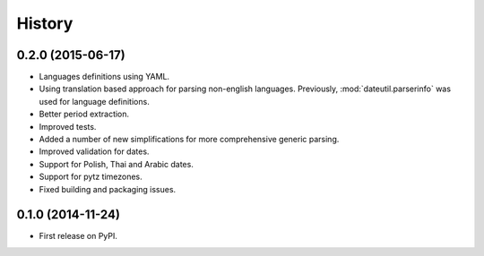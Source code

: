 .. :changelog:

History
=======


0.2.0 (2015-06-17)
------------------
* Languages definitions using YAML.
* Using translation based approach for parsing non-english languages. Previously, :mod:`dateutil.parserinfo` was used for language definitions.
* Better period extraction.
* Improved tests.
* Added a number of new simplifications for more comprehensive generic parsing.
* Improved validation for dates.
* Support for Polish, Thai and Arabic dates.
* Support for pytz timezones.
* Fixed building and packaging issues.


0.1.0 (2014-11-24)
------------------

* First release on PyPI.
